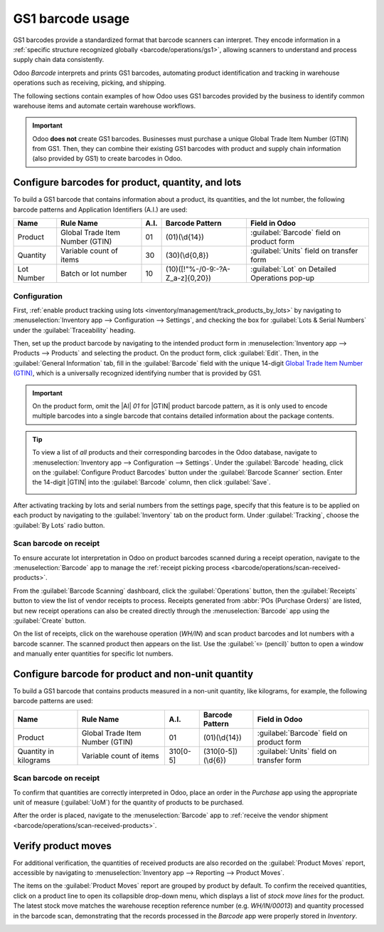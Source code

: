 =================
GS1 barcode usage
=================

.. _barcode/operations/gs1_usage:

.. |AI| replace:: :abbr:`A.I. (Application Identifier)`
.. |GTIN| replace:: :abbr:`GTIN (Global Trade Item Number)`

GS1 barcodes provide a standardized format that barcode scanners can interpret. They encode
information in a :ref:`specific structure recognized globally <barcode/operations/gs1>`, allowing
scanners to understand and process supply chain data consistently.

Odoo *Barcode* interprets and prints GS1 barcodes, automating product identification and tracking
in warehouse operations such as receiving, picking, and shipping.

The following sections contain examples of how Odoo uses GS1 barcodes provided by the business to
identify common warehouse items and automate certain warehouse workflows.

.. important::
   Odoo **does not** create GS1 barcodes. Businesses must purchase a unique Global Trade Item Number
   (GTIN) from GS1. Then, they can combine their existing GS1 barcodes with product and supply chain
   information (also provided by GS1) to create barcodes in Odoo.

.. seealso::
   - `Purchase GTINs <https://www.gs1.org/standards/get-barcodes>`_
   - :ref:`GS1 nomenclature <barcode/operations/gs1>`

.. _barcode/operations/gs1-lots:

Configure barcodes for product, quantity, and lots
==================================================

To build a GS1 barcode that contains information about a product, its quantities, and the lot
number, the following barcode patterns and Application Identifiers (A.I.) are used:

+------------+--------------------------+------+----------------------------------+------------------------------------------+
|    Name    |        Rule Name         | A.I. |       Barcode Pattern            |              Field in Odoo               |
+============+==========================+======+==================================+==========================================+
| Product    | Global Trade Item Number | 01   | (01)(\\d{14})                    | :guilabel:`Barcode` field on product form|
|            | (GTIN)                   |      |                                  |                                          |
+------------+--------------------------+------+----------------------------------+------------------------------------------+
| Quantity   | Variable count of items  | 30   | (30)(\\d{0,8})                   | :guilabel:`Units` field on transfer form |
+------------+--------------------------+------+----------------------------------+------------------------------------------+
| Lot Number | Batch or lot number      | 10   | (10)([!"%-/0-9:-?A-Z_a-z]{0,20}) | :guilabel:`Lot` on Detailed Operations   |
|            |                          |      |                                  | pop-up                                   |
+------------+--------------------------+------+----------------------------------+------------------------------------------+

.. _barcode/operations/lot-setup:

Configuration
-------------

First, :ref:`enable product tracking using lots <inventory/management/track_products_by_lots>` by
navigating to :menuselection:`Inventory app --> Configuration --> Settings`, and checking the box
for :guilabel:`Lots & Serial Numbers` under the :guilabel:`Traceability` heading.

Then, set up the product barcode by navigating to the intended product form in
:menuselection:`Inventory app --> Products --> Products` and selecting the product. On the product
form, click :guilabel:`Edit`. Then, in the :guilabel:`General Information` tab, fill in the
:guilabel:`Barcode` field with the unique 14-digit `Global Trade Item Number (GTIN)
<https://www.gs1.org/standards/get-barcodes>`_, which is a universally recognized identifying number
that is provided by GS1.

.. important::
   On the product form, omit the |AI| `01` for |GTIN| product barcode pattern, as it is only used to
   encode multiple barcodes into a single barcode that contains detailed information about the
   package contents.

.. example::

   To record the GS1 barcode for the product, `Fuji Apple`, enter the 14-digit |GTIN|
   `20611628936004` in the :guilabel:`Barcode` field on the product form.

   .. image:: gs1_usage/barcode-field.png
      :align: center
      :alt: Enter 14-digit GTIN into the Barcode field on product form.

.. tip::
   To view a list of *all* products and their corresponding barcodes in the Odoo database, navigate
   to :menuselection:`Inventory app --> Configuration --> Settings`. Under the :guilabel:`Barcode`
   heading, click on the :guilabel:`Configure Product Barcodes` button under the :guilabel:`Barcode
   Scanner` section. Enter the 14-digit |GTIN| into the :guilabel:`Barcode` column, then click
   :guilabel:`Save`.

   .. image:: gs1_usage/product-barcodes-page.png
      :align: center
      :alt: View the Product Barcodes page from inventory settings.

.. _barcode/operations/lot-setup-on-product:

After activating tracking by lots and serial numbers from the settings page, specify that this
feature is to be applied on each product by navigating to the :guilabel:`Inventory` tab on the
product form. Under :guilabel:`Tracking`, choose the :guilabel:`By Lots` radio button.

.. image:: gs1_usage/track-by-lots.png
   :align: center
   :alt: Enable product tracking by lots in the "Inventory" tab of the product form.

Scan barcode on receipt
-----------------------

To ensure accurate lot interpretation in Odoo on product barcodes scanned during a receipt
operation, navigate to the :menuselection:`Barcode` app to manage the :ref:`receipt picking process
<barcode/operations/scan-received-products>`.

From the :guilabel:`Barcode Scanning` dashboard, click the :guilabel:`Operations` button, then the
:guilabel:`Receipts` button to view the list of vendor receipts to process. Receipts generated from
:abbr:`POs (Purchase Orders)` are listed, but new receipt operations can also be created directly
through the :menuselection:`Barcode` app using the :guilabel:`Create` button.

On the list of receipts, click on the warehouse operation (`WH/IN`) and scan product barcodes and
lot numbers with a barcode scanner. The scanned product then appears on the list. Use the
:guilabel:`✏️ (pencil)` button to open a window and manually enter quantities for specific lot
numbers.

.. example::
   After placing a :abbr:`PO (Purchase Order)` for fifty apples, navigate to the associated receipt
   in the *Barcode* app.

   Scan the barcode containing the |GTIN|, quantity, and lot number. For testing with a barcode
   scanner, below is an example barcode for the fifty Fuji apples in Lot 2.

   .. list-table::
      :widths: 50 50
      :header-rows: 1
      :stub-columns: 1

      * - 50 Fuji apples in Lot0002
        -
      * - 2D Matrix
        - .. image:: gs1_usage/fuji-apples-barcode.png
             :alt: 2D matrix of GS1 barcode of 50 fuji apples with an assigned lot number.
      * - |AI| (product)
        - 01
      * - GS1 Barcode (product)
        - 20611628936004
      * - |AI| (quantity)
        - 30
      * - GS1 Barcode (quantity)
        - 00000050
      * - |AI| (lot)
        - 10
      * - GS1 Barcode (lot #)
        - LOT0002
      * - Full GS1 barcode
        - 01206116289360043 000000050 10LOT0002

   :ref:`If the configuration is correct <barcode/operations/troubleshooting>`, `50/50`
   :guilabel:`Units` processed will be displayed and the :guilabel:`Validate` button turns green.
   Click the :guilabel:`Validate` button to complete the reception.

   .. image:: gs1_usage/receive-50-apples.png
      :align: center
      :alt: Scan the barcode for a product on the reception picking page in the *Barcode* app.

.. _barcode/operations/quantity-ex:

Configure barcode for product and non-unit quantity
===================================================

To build a GS1 barcode that contains products measured in a non-unit quantity, like kilograms, for
example, the following barcode patterns are used:

+-------------+--------------------------+----------+--------------------+----------------------------+
|    Name     |        Rule Name         |   A.I.   |  Barcode Pattern   |       Field in Odoo        |
+=============+==========================+==========+====================+============================+
| Product     | Global Trade Item Number | 01       | (01)(\\d{14})      | :guilabel:`Barcode` field  |
|             | (GTIN)                   |          |                    | on product form            |
+-------------+--------------------------+----------+--------------------+----------------------------+
| Quantity in | Variable count of items  | 310[0-5] | (310[0-5])(\\d{6}) | :guilabel:`Units` field on |
| kilograms   |                          |          |                    | transfer form              |
+-------------+--------------------------+----------+--------------------+----------------------------+

Scan barcode on receipt
-----------------------

To confirm that quantities are correctly interpreted in Odoo, place an order in the *Purchase* app
using the appropriate unit of measure (:guilabel:`UoM`) for the quantity of products to be
purchased.

.. seealso::
   :ref:`Simplify vendor unit conversions with UoMs <inventory/management/uom-example>`

After the order is placed, navigate to the :menuselection:`Barcode` app to :ref:`receive the vendor
shipment <barcode/operations/scan-received-products>`.

.. example::
   On the receipt in the *Barcode* app, receive an order for `52.1 kg` of peaches by scanning the
   barcode containing the |GTIN| and quantity of peaches in kilograms.

   .. list-table::
      :widths: 50 50
      :header-rows: 1
      :stub-columns: 1

      * - 52.1 kg of Peaches
        -
      * - 2D Matrix
        - .. image:: gs1_usage/peaches-barcode.png
             :alt: 2D matrix of GS1 barcode of 52.1 kg of peaches.
      * - |AI| (product)
        - 01
      * - GS1 Barcode (product)
        - 00614141000012
      * - |AI| (kg, 1 decimal point)
        - 3101
      * - GS1 Barcode (quantity)
        - 000521
      * - Full GS1 barcode
        - 0100614141000012 3101000521

   :ref:`If the configuration is correct <barcode/operations/troubleshooting>`, `52.1 / 52.1`
   :guilabel:`kg` will be displayed and the :guilabel:`Validate` button turns green. Finally, press
   :guilabel:`Validate` to complete the validation.

   .. image:: gs1_usage/scan-barcode-peaches.png
      :align: center
      :alt: Scan barcode screen for a reception operation in the Barcode app.

Verify product moves
====================

For additional verification, the quantities of received products are also recorded on the
:guilabel:`Product Moves` report, accessible by navigating to :menuselection:`Inventory app -->
Reporting --> Product Moves`.

The items on the :guilabel:`Product Moves` report are grouped by product by default. To confirm the
received quantities, click on a product line to open its collapsible drop-down menu, which displays
a list of *stock move lines* for the product. The latest stock move matches the warehouse reception
reference number (e.g. `WH/IN/00013`) and quantity processed in the barcode scan, demonstrating that
the records processed in the *Barcode* app were properly stored in *Inventory*.

.. image:: gs1_usage/stock-moves-peach.png
   :align: center
   :alt: Reception stock move record for 52.1 kg of peaches.
